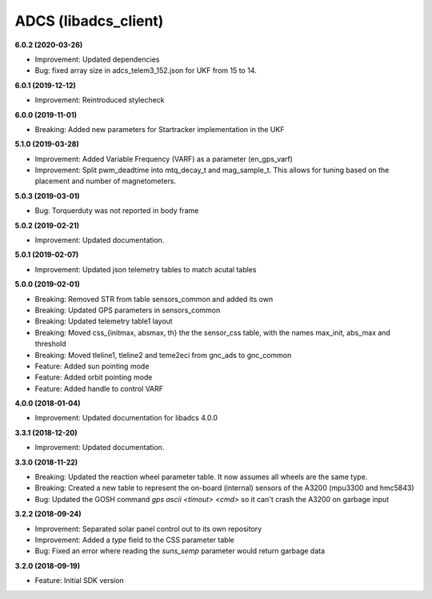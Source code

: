 ADCS (libadcs_client)
=====================

**6.0.2 (2020-03-26)**

- Improvement: Updated dependencies
- Bug: fixed array size in adcs_telem3_152.json for UKF from 15 to 14. 

**6.0.1 (2019-12-12)**

- Improvement: Reintroduced stylecheck

**6.0.0 (2019-11-01)**

- Breaking: Added new parameters for Startracker implementation in the UKF

**5.1.0 (2019-03-28)**

- Improvement: Added Variable Frequency (VARF) as a parameter (en_gps_varf) 
- Improvement: Split pwm_deadtime into mtq_decay_t and mag_sample_t. This allows for tuning based on the placement and number of magnetometers. 

**5.0.3 (2019-03-01)**

- Bug: Torquerduty was not reported in body frame

**5.0.2 (2019-02-21)**

- Improvement: Updated documentation.

**5.0.1 (2019-02-07)**

- Improvement: Updated json telemetry tables to match acutal tables 

**5.0.0 (2019-02-01)**

- Breaking: Removed STR from table sensors_common and added its own
- Breaking: Updated GPS parameters in sensors_common
- Breaking: Updated telemetry table1 layout
- Breaking: Moved css_{initmax, absmax, th} the the sensor_css table, with the names max_init, abs_max and threshold
- Breaking: Moved tleline1, tleline2 and teme2eci from gnc_ads to gnc_common
- Feature: Added sun pointing mode
- Feature: Added orbit pointing mode
- Feature: Added handle to control VARF

**4.0.0 (2018-01-04)**

- Improvement: Updated documentation for libadcs 4.0.0

**3.3.1 (2018-12-20)**

- Improvement: Updated documentation.

**3.3.0 (2018-11-22)**

- Breaking: Updated the reaction wheel parameter table. It now assumes all wheels are the same type.
- Breaking: Created a new table to represent the on-board (internal) sensors of the A3200 (mpu3300 and hmc5843)
- Bug: Updated the GOSH command `gps ascii <timout> <cmd>` so it can't crash the A3200 on garbage input

**3.2.2 (2018-09-24)**

- Improvement: Separated solar panel control out to its own repository
- Improvement: Added a `type` field to the CSS parameter table
- Bug: Fixed an error where reading the `suns_semp` parameter would return garbage data

**3.2.0 (2018-09-19)**

- Feature: Initial SDK version
